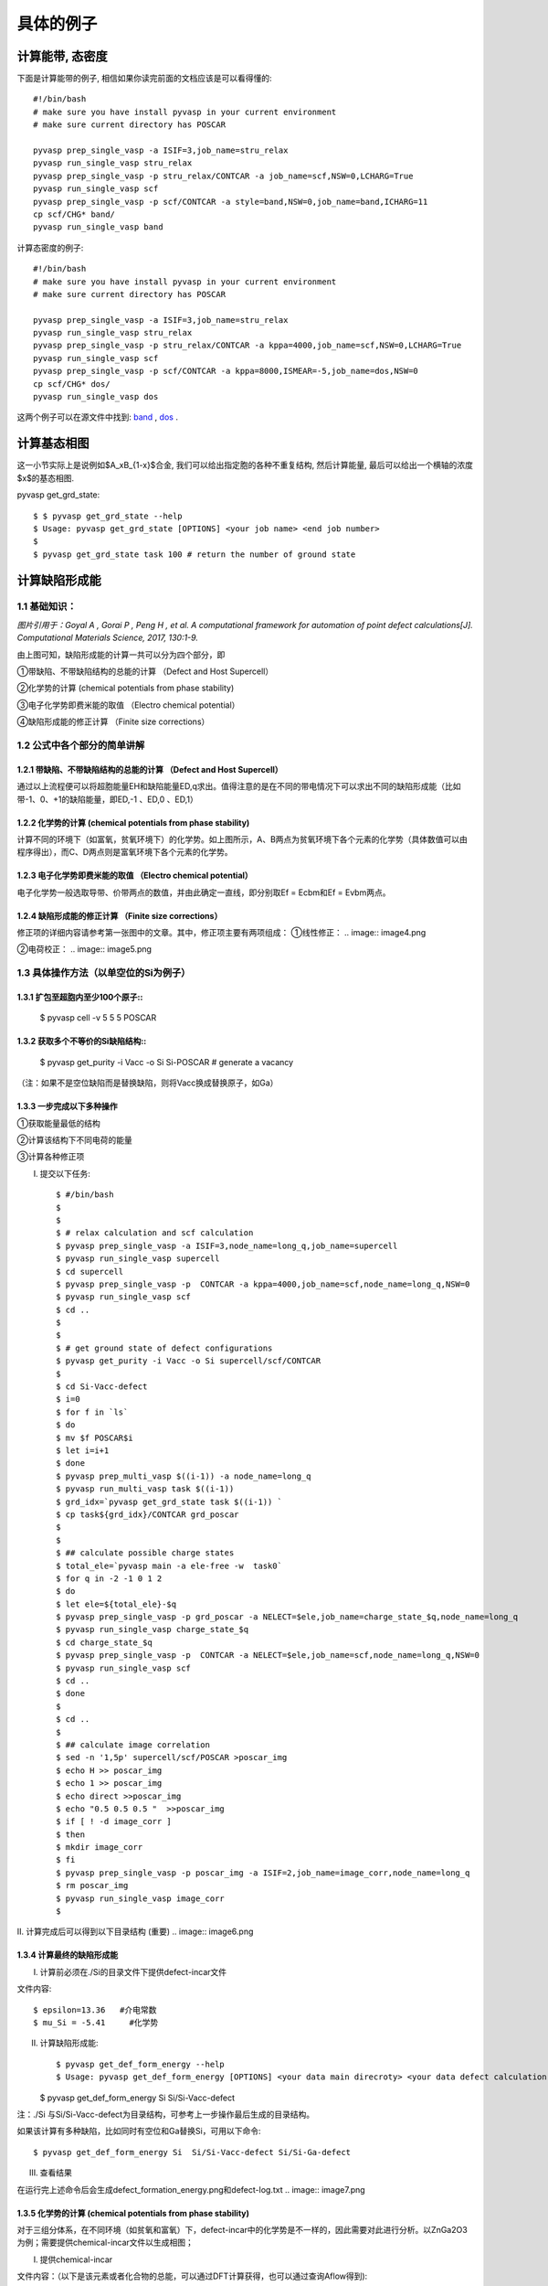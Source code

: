 ============
具体的例子
============

计算能带, 态密度
============
下面是计算能带的例子, 相信如果你读完前面的文档应该是可以看得懂的::

    #!/bin/bash
    # make sure you have install pyvasp in your current environment
    # make sure current directory has POSCAR

    pyvasp prep_single_vasp -a ISIF=3,job_name=stru_relax
    pyvasp run_single_vasp stru_relax
    pyvasp prep_single_vasp -p stru_relax/CONTCAR -a job_name=scf,NSW=0,LCHARG=True
    pyvasp run_single_vasp scf
    pyvasp prep_single_vasp -p scf/CONTCAR -a style=band,NSW=0,job_name=band,ICHARG=11
    cp scf/CHG* band/
    pyvasp run_single_vasp band

计算态密度的例子::

    #!/bin/bash
    # make sure you have install pyvasp in your current environment
    # make sure current directory has POSCAR

    pyvasp prep_single_vasp -a ISIF=3,job_name=stru_relax
    pyvasp run_single_vasp stru_relax
    pyvasp prep_single_vasp -p stru_relax/CONTCAR -a kppa=4000,job_name=scf,NSW=0,LCHARG=True
    pyvasp run_single_vasp scf
    pyvasp prep_single_vasp -p scf/CONTCAR -a kppa=8000,ISMEAR=-5,job_name=dos,NSW=0
    cp scf/CHG* dos/
    pyvasp run_single_vasp dos

这两个例子可以在源文件中找到: `band`_ , `dos`_ .

.. _band: https://github.com/ChangChunHe/pyvaspflow/blob/master/pyvaspflow/examples/common_calculations/band.sh
.. _dos: https://github.com/ChangChunHe/pyvaspflow/blob/master/pyvaspflow/examples/common_calculations/dos.sh


计算基态相图
============
这一小节实际上是说例如$A_xB_{1-x}$合金, 我们可以给出指定胞的各种不重复结构, 然后计算能量, 最后可以给出一个横轴的浓度$x$的基态相图.

pyvasp get_grd_state::

    $ $ pyvasp get_grd_state --help
    $ Usage: pyvasp get_grd_state [OPTIONS] <your job name> <end job number>
    $
    $ pyvasp get_grd_state task 100 # return the number of ground state





计算缺陷形成能
============

1.1 基础知识：
---------

.. image:: image1.jpg

*图片引用于：Goyal A , Gorai P , Peng H , et al. A computational framework for automation of point defect calculations[J]. Computational Materials Science, 2017, 130:1-9.*

由上图可知，缺陷形成能的计算一共可以分为四个部分，即

①带缺陷、不带缺陷结构的总能的计算 （Defect and Host Supercell）

②化学势的计算 (chemical potentials from phase stability)

③电子化学势即费米能的取值 （Electro chemical potential）

④缺陷形成能的修正计算 （Finite size corrections）

1.2 公式中各个部分的简单讲解
---------

1.2.1 带缺陷、不带缺陷结构的总能的计算 （Defect and Host Supercell）
>>>>>>>>>

.. image:: image2.png

通过以上流程便可以将超胞能量EH和缺陷能量ED,q求出。值得注意的是在不同的带电情况下可以求出不同的缺陷形成能（比如带-1、0、+1的缺陷能量，即ED,-1 、ED,0 、ED,1）


1.2.2 化学势的计算 (chemical potentials from phase stability)
>>>>>>>>>

.. image:: image3.png

计算不同的环境下（如富氧，贫氧环境下）的化学势。如上图所示，A、B两点为贫氧环境下各个元素的化学势（具体数值可以由程序得出），而C、D两点则是富氧环境下各个元素的化学势。

1.2.3 电子化学势即费米能的取值 （Electro chemical potential）
>>>>>>>>>

电子化学势一般选取导带、价带两点的数值，并由此确定一直线，即分别取Ef = Ecbm和Ef = Evbm两点。

1.2.4 缺陷形成能的修正计算 （Finite size corrections）
>>>>>>>>>

修正项的详细内容请参考第一张图中的文章。其中，修正项主要有两项组成：
①线性修正：
.. image:: image4.png

②电荷校正：
.. image:: image5.png


1.3 具体操作方法（以单空位的Si为例子）
---------

1.3.1 扩包至超胞内至少100个原子::
>>>>>>>>>


    $ pyvasp cell -v 5 5 5 POSCAR

1.3.2 获取多个不等价的Si缺陷结构::
>>>>>>>>>

    $ pyvasp get_purity -i Vacc -o Si Si-POSCAR   # generate a vacancy

（注：如果不是空位缺陷而是替换缺陷，则将Vacc换成替换原子，如Ga）

1.3.3 一步完成以下多种操作
>>>>>>>>>

①获取能量最低的结构

②计算该结构下不同电荷的能量

③计算各种修正项

I. 提交以下任务::

    $ #/bin/bash
    $
    $
    $ # relax calculation and scf calculation
    $ pyvasp prep_single_vasp -a ISIF=3,node_name=long_q,job_name=supercell
    $ pyvasp run_single_vasp supercell
    $ cd supercell
    $ pyvasp prep_single_vasp -p  CONTCAR -a kppa=4000,job_name=scf,node_name=long_q,NSW=0
    $ pyvasp run_single_vasp scf
    $ cd ..
    $
    $
    $ # get ground state of defect configurations
    $ pyvasp get_purity -i Vacc -o Si supercell/scf/CONTCAR
    $
    $ cd Si-Vacc-defect
    $ i=0
    $ for f in `ls`
    $ do
    $ mv $f POSCAR$i
    $ let i=i+1
    $ done
    $ pyvasp prep_multi_vasp $((i-1)) -a node_name=long_q
    $ pyvasp run_multi_vasp task $((i-1))
    $ grd_idx=`pyvasp get_grd_state task $((i-1)) `
    $ cp task${grd_idx}/CONTCAR grd_poscar
    $
    $
    $ ## calculate possible charge states
    $ total_ele=`pyvasp main -a ele-free -w  task0`
    $ for q in -2 -1 0 1 2
    $ do
    $ let ele=${total_ele}-$q
    $ pyvasp prep_single_vasp -p grd_poscar -a NELECT=$ele,job_name=charge_state_$q,node_name=long_q
    $ pyvasp run_single_vasp charge_state_$q
    $ cd charge_state_$q
    $ pyvasp prep_single_vasp -p  CONTCAR -a NELECT=$ele,job_name=scf,node_name=long_q,NSW=0
    $ pyvasp run_single_vasp scf
    $ cd ..
    $ done
    $
    $ cd ..
    $
    $ ## calculate image correlation
    $ sed -n '1,5p' supercell/scf/POSCAR >poscar_img
    $ echo H >> poscar_img
    $ echo 1 >> poscar_img
    $ echo direct >>poscar_img
    $ echo "0.5 0.5 0.5 "  >>poscar_img
    $ if [ ! -d image_corr ]
    $ then
    $ mkdir image_corr
    $ fi
    $ pyvasp prep_single_vasp -p poscar_img -a ISIF=2,job_name=image_corr,node_name=long_q
    $ rm poscar_img
    $ pyvasp run_single_vasp image_corr
    $


II. 计算完成后可以得到以下目录结构 (重要)
.. image:: image6.png

1.3.4 计算最终的缺陷形成能
>>>>>>>>>

I. 计算前必须在./Si的目录文件下提供defect-incar文件

文件内容::

    $ epsilon=13.36   #介电常数
    $ mu_Si = -5.41     #化学势

II. 计算缺陷形成能::


    $ pyvasp get_def_form_energy --help
    $ Usage: pyvasp get_def_form_energy [OPTIONS] <your data main direcroty> <your data defect calculation direcroty>

    $ pyvasp get_def_form_energy  Si  Si/Si-Vacc-defect

注：./Si 与Si/Si-Vacc-defect为目录结构，可参考上一步操作最后生成的目录结构。

如果该计算有多种缺陷，比如同时有空位和Ga替换Si，可用以下命令::


    $ pyvasp get_def_form_energy Si  Si/Si-Vacc-defect Si/Si-Ga-defect

III. 查看结果

在运行完上述命令后会生成defect_formation_energy.png和defect-log.txt
.. image:: image7.png


.. image:: image8.png

1.3.5 化学势的计算 (chemical potentials from phase stability)
>>>>>>>>>

对于三组分体系，在不同环境（如贫氧和富氧）下，defect-incar中的化学势是不一样的，因此需要对此进行分析。以ZnGa2O3为例；需要提供chemical-incar文件以生成相图；

I. 提供chemical-incar

文件内容：（以下是该元素或者化合物的总能，可以通过DFT计算获得，也可以通过查询Aflow得到)::


    $ Ga=-2.916203375
    $
    $ Ga8O12=-121.098
    $
    $ O2=-8.9573588
    $
    $ Zn=-2.5493
    $
    $ #Zn8Ga16O32=-328.32564
    $
    $ ZnO=-10.586057

II. 运行以下命令::

    $ pyvasp chem_pot -r 0 chemical-incar

III. 得到目标相图chemical-potential.png以及chemical_log.txt

如下：
.. image:: image9.png

以及:
.. image:: image10.png

